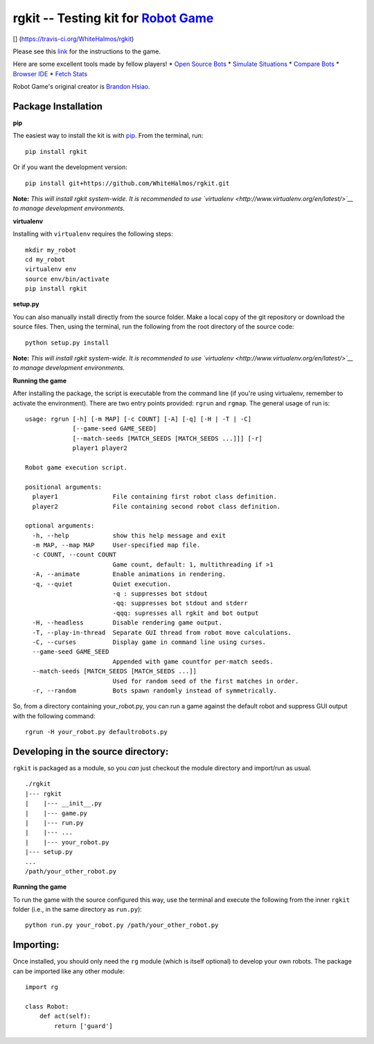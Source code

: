 rgkit -- Testing kit for `Robot Game <http://robotgame.net/>`__
===============================================================

[|Build Status|\ ] (https://travis-ci.org/WhiteHalmos/rgkit)

Please see this `link <http://robotgame.net/rules>`__ for the
instructions to the game.

Here are some excellent tools made by fellow players! \* `Open Source
Bots <https://github.com/mpeterv/robotgame-bots>`__ \* `Simulate
Situations <https://github.com/mpeterv/rgsimulator>`__ \* `Compare
Bots <https://github.com/mueslo/rgcompare>`__ \* `Browser
IDE <https://github.com/bsuh/rgfiddle>`__ \* `Fetch
Stats <https://github.com/afffsdd/Get-Robot>`__

Robot Game's original creator is `Brandon
Hsiao <https://github.com/brandonhsiao>`__.

Package Installation
--------------------

**pip**

The easiest way to install the kit is with
`pip <http://www.pip-installer.org/en/latest/>`__. From the terminal,
run:

::

    pip install rgkit

Or if you want the development version:

::

    pip install git+https://github.com/WhiteHalmos/rgkit.git

**Note:** *This will install rgkit system-wide. It is recommended to use
`virtualenv <http://www.virtualenv.org/en/latest/>`__ to manage
development environments.*

**virtualenv**

Installing with ``virtualenv`` requires the following steps:

::

    mkdir my_robot
    cd my_robot
    virtualenv env
    source env/bin/activate
    pip install rgkit

**setup.py**

You can also manually install directly from the source folder. Make a
local copy of the git repository or download the source files. Then,
using the terminal, run the following from the root directory of the
source code:

::

    python setup.py install

**Note:** *This will install rgkit system-wide. It is recommended to use
`virtualenv <http://www.virtualenv.org/en/latest/>`__ to manage
development environments.*

**Running the game**

After installing the package, the script is executable from the command
line (if you're using virtualenv, remember to activate the environment).
There are two entry points provided: ``rgrun`` and ``rgmap``. The
general usage of run is:

::

    usage: rgrun [-h] [-m MAP] [-c COUNT] [-A] [-q] [-H | -T | -C]
                 [--game-seed GAME_SEED]
                 [--match-seeds [MATCH_SEEDS [MATCH_SEEDS ...]]] [-r]
                 player1 player2

    Robot game execution script.

    positional arguments:
      player1               File containing first robot class definition.
      player2               File containing second robot class definition.

    optional arguments:
      -h, --help            show this help message and exit
      -m MAP, --map MAP     User-specified map file.
      -c COUNT, --count COUNT
                            Game count, default: 1, multithreading if >1
      -A, --animate         Enable animations in rendering.
      -q, --quiet           Quiet execution.
                            -q : suppresses bot stdout
                            -qq: suppresses bot stdout and stderr
                            -qqq: supresses all rgkit and bot output
      -H, --headless        Disable rendering game output.
      -T, --play-in-thread  Separate GUI thread from robot move calculations.
      -C, --curses          Display game in command line using curses.
      --game-seed GAME_SEED
                            Appended with game countfor per-match seeds.
      --match-seeds [MATCH_SEEDS [MATCH_SEEDS ...]]
                            Used for random seed of the first matches in order.
      -r, --random          Bots spawn randomly instead of symmetrically.

So, from a directory containing your\_robot.py, you can run a game
against the default robot and suppress GUI output with the following
command:

::

    rgrun -H your_robot.py defaultrobots.py

Developing in the source directory:
-----------------------------------

``rgkit`` is packaged as a module, so you *can* just checkout the module
directory and import/run as usual.

::

    ./rgkit
    |--- rgkit
    |    |--- __init__.py
    |    |--- game.py
    |    |--- run.py
    |    |--- ...
    |    |--- your_robot.py
    |--- setup.py
    ...
    /path/your_other_robot.py

**Running the game**

To run the game with the source configured this way, use the terminal
and execute the following from the inner ``rgkit`` folder (i.e., in the
same directory as ``run.py``):

::

    python run.py your_robot.py /path/your_other_robot.py

Importing:
----------

Once installed, you should only need the ``rg`` module (which is itself
optional) to develop your own robots. The package can be imported like
any other module:

::

    import rg

    class Robot:
        def act(self):
            return ['guard']

.. |Build Status| image:: https://travis-ci.org/WhiteHalmos/rgkit.png?branch=master
